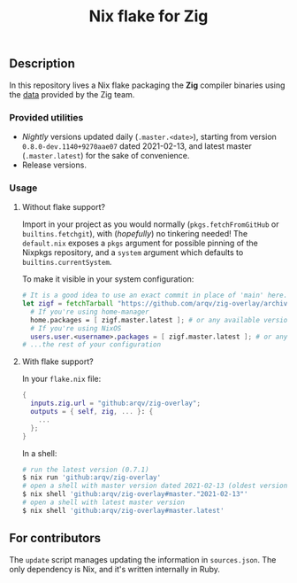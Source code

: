 #+TITLE: Nix flake for Zig

** Description
   In this repository lives a Nix flake packaging the *Zig* compiler binaries using the [[https://ziglang.org/download/index.json][data]] provided by the Zig team.

*** Provided utilities
  - /Nightly/ versions updated daily (=.master.<date>=), starting from version =0.8.0-dev.1140+9270aae07= dated 2021-02-13, and latest master (=.master.latest=) for the sake of convenience.
  - Release versions.

*** Usage
**** Without flake support?
     Import in your project as you would normally (=pkgs.fetchFromGitHub= or =builtins.fetchgit=), with (/hopefully/) no tinkering needed! The =default.nix= exposes a =pkgs= argument for possible pinning of the Nixpkgs repository, and a =system= argument which defaults to =builtins.currentSystem=.

     To make it visible in your system configuration:
     #+begin_src nix
       # It is a good idea to use an exact commit in place of 'main' here.
       let zigf = fetchTarball "https://github.com/arqv/zig-overlay/archive/main.tar.gz" in
         # If you're using home-manager
         home.packages = [ zigf.master.latest ]; # or any available version
         # If you're using NixOS
         users.user.<username>.packages = [ zigf.master.latest ]; # or any available version
       # ...the rest of your configuration
     #+end_src

**** With flake support?
     In your =flake.nix= file:
    #+begin_src nix
      {
        inputs.zig.url = "github:arqv/zig-overlay";
        outputs = { self, zig, ... }: {
          ...
        };
      }
    #+end_src
     In a shell:
    #+begin_src sh
      # run the latest version (0.7.1)
      $ nix run 'github:arqv/zig-overlay'
      # open a shell with master version dated 2021-02-13 (oldest version available)
      $ nix shell 'github:arqv/zig-overlay#master."2021-02-13"'
      # open a shell with latest master version
      $ nix shell 'github:arqv/zig-overlay#master.latest'
    #+end_src
 
** For contributors
  The =update= script manages updating the information in =sources.json=. The only dependency is Nix, and it's written internally in Ruby.
